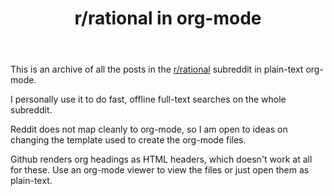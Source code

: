 #+TITLE: r/rational in org-mode

This is an archive of all the posts in the [[https://www.reddit.com/r/rational/][r/rational]] subreddit in plain-text org-mode.

I personally use it to do fast, offline full-text searches on the whole subreddit.

Reddit does not map cleanly to org-mode, so I am open to ideas on changing the template used to create the org-mode files.

Github renders org headings as HTML headers, which doesn't work at all for these. Use an org-mode viewer to view the files or just open them as plain-text.

[[file:readme.org_imgs/20210531_054346_t1GssN.png]]

[[file:readme.org_imgs/20210531_054821_vKtPi3.png]]

